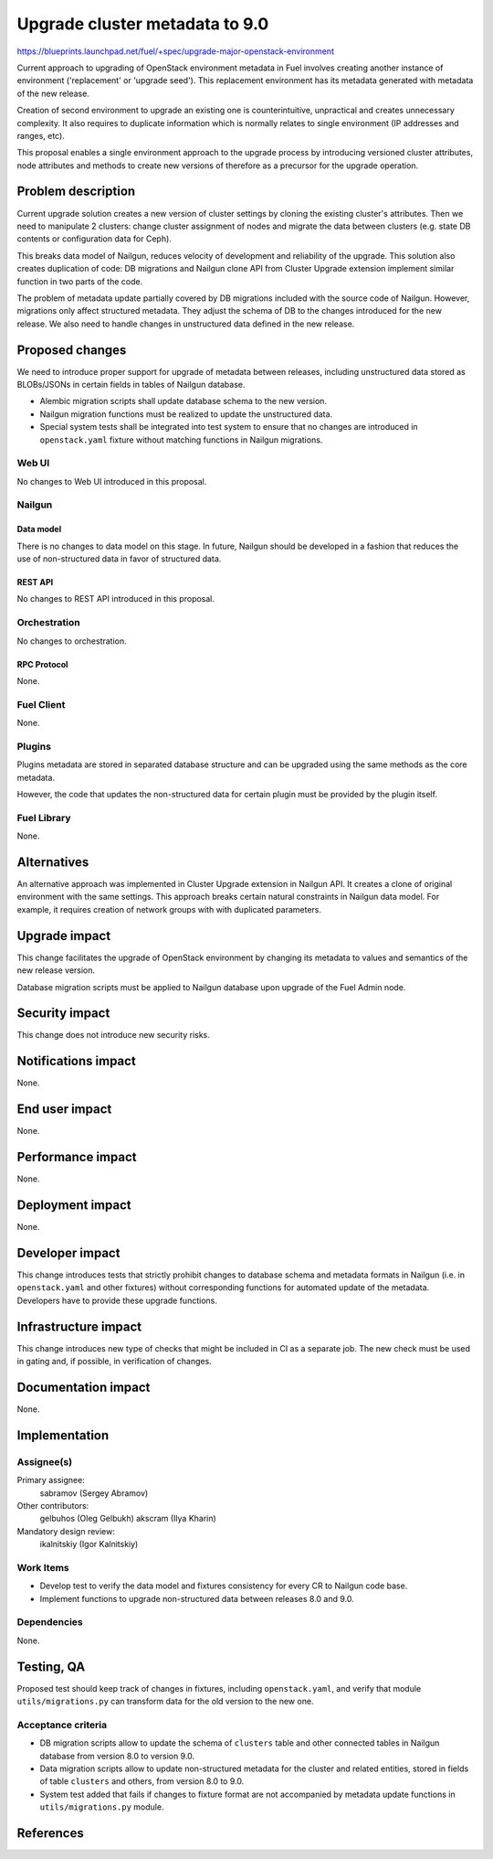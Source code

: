..
 This work is licensed under a Creative Commons Attribution 3.0 Unported
 License.

 http://creativecommons.org/licenses/by/3.0/legalcode

===============================
Upgrade cluster metadata to 9.0
===============================

https://blueprints.launchpad.net/fuel/+spec/upgrade-major-openstack-environment

Current approach to upgrading of OpenStack environment metadata in Fuel
involves creating another instance of environment ('replacement' or 'upgrade
seed'). This replacement environment has its metadata generated with
metadata of the new release.

Creation of second environment to upgrade an existing one is counterintuitive,
unpractical and creates unnecessary complexity. It also requires to duplicate
information which is normally relates to single environment (IP addresses and
ranges, etc).

This proposal enables a single environment approach to the upgrade process
by introducing versioned cluster attributes, node attributes and methods
to create new versions of therefore as a precursor for the upgrade operation.

--------------------
Problem description
--------------------

Current upgrade solution creates a new version of cluster settings by cloning
the existing cluster's attributes. Then we need to manipulate 2 clusters:
change cluster assignment of nodes and migrate the data between clusters
(e.g. state DB contents or configuration data for Ceph).

This breaks data model of Nailgun, reduces velocity of development and
reliability of the upgrade. This solution also creates duplication of code:
DB migrations and Nailgun clone API from Cluster Upgrade extension implement
similar function in two parts of the code.

The problem of metadata update partially covered by DB migrations included
with the source code of Nailgun. However, migrations only affect structured
metadata. They adjust the schema of DB to the changes introduced for the
new release. We also need to handle changes in unstructured data defined
in the new release.

----------------
Proposed changes
----------------

We need to introduce proper support for upgrade of metadata between releases,
including unstructured data stored as BLOBs/JSONs in certain fields in tables
of Nailgun database.

* Alembic migration scripts shall update database schema to the new version.

* Nailgun migration functions must be realized to update the unstructured
  data.

* Special system tests shall be integrated into test system to ensure that
  no changes are introduced in ``openstack.yaml`` fixture without matching
  functions in Nailgun migrations.

Web UI
======

No changes to Web UI introduced in this proposal.

Nailgun
=======

Data model
----------

There is no changes to data model on this stage. In future, Nailgun should
be developed in a fashion that reduces the use of non-structured data in
favor of structured data.

REST API
--------

No changes to REST API introduced in this proposal.

Orchestration
=============

No changes to orchestration.

RPC Protocol
------------

None.

Fuel Client
===========

None.

Plugins
=======

Plugins metadata are stored in separated database structure and can be
upgraded using the same methods as the core metadata.

However, the code that updates the non-structured data for certain plugin
must be provided by the plugin itself.

Fuel Library
============

None.

------------
Alternatives
------------

An alternative approach was implemented in Cluster Upgrade extension in
Nailgun API. It creates a clone of original environment with the same
settings. This approach breaks certain natural constraints in Nailgun
data model. For example, it requires creation of network groups with
with duplicated parameters.

--------------
Upgrade impact
--------------

This change facilitates the upgrade of OpenStack environment by changing
its metadata to values and semantics of the new release version.

Database migration scripts must be applied to Nailgun database upon upgrade
of the Fuel Admin node.

---------------
Security impact
---------------

This change does not introduce new security risks.

--------------------
Notifications impact
--------------------

None.

---------------
End user impact
---------------

None.

------------------
Performance impact
------------------

None.

-----------------
Deployment impact
-----------------

None.

----------------
Developer impact
----------------

This change introduces tests that strictly prohibit changes to database
schema and metadata formats in Nailgun (i.e. in ``openstack.yaml`` and
other fixtures) without corresponding functions for automated update of
the metadata. Developers have to provide these upgrade functions.

---------------------
Infrastructure impact
---------------------

This change introduces new type of checks that might be included in CI
as a separate job. The new check must be used in gating and, if possible,
in verification of changes.

--------------------
Documentation impact
--------------------

None.

--------------
Implementation
--------------

Assignee(s)
===========

Primary assignee:
  sabramov (Sergey Abramov)

Other contributors:
  gelbuhos (Oleg Gelbukh)
  akscram (Ilya Kharin)

Mandatory design review:
  ikalnitskiy (Igor Kalnitskiy)


Work Items
==========

* Develop test to verify the data model and fixtures consistency for every
  CR to Nailgun code base.

* Implement functions to upgrade non-structured data between releases 8.0
  and 9.0.

Dependencies
============

None.

------------
Testing, QA
------------

Proposed test should keep track of changes in fixtures, including
``openstack.yaml``, and verify that module ``utils/migrations.py`` can
transform data for the old version to the new one.

Acceptance criteria
===================

* DB migration scripts allow to update the schema of ``clusters`` table
  and other connected tables in Nailgun database from version 8.0 to
  version 9.0.

* Data migration scripts allow to update non-structured metadata for the
  cluster and related entities, stored in fields of table ``clusters``
  and others, from version 8.0 to 9.0.

* System test added that fails if changes to fixture format are not
  accompanied by metadata update functions in ``utils/migrations.py`` module.

----------
References
----------

